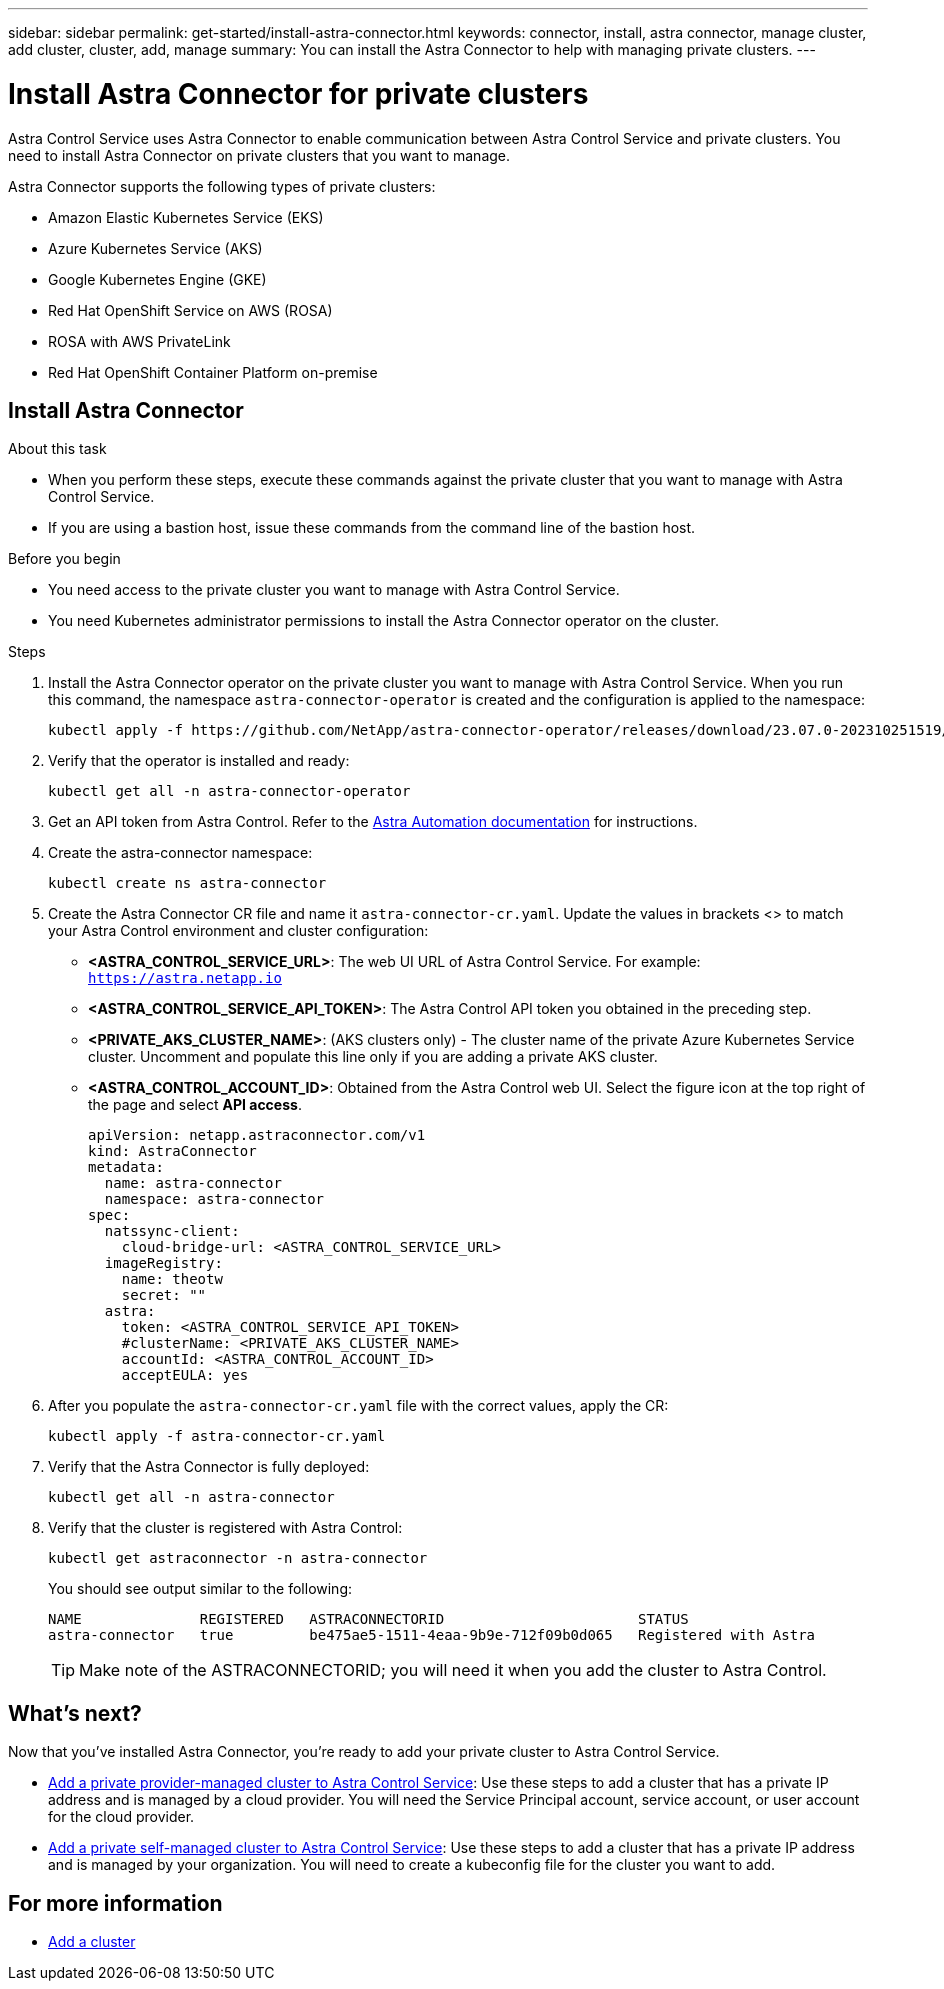 ---
sidebar: sidebar
permalink: get-started/install-astra-connector.html
keywords: connector, install, astra connector, manage cluster, add cluster, cluster, add, manage
summary: You can install the Astra Connector to help with managing private clusters.
---

= Install Astra Connector for private clusters
:hardbreaks:
:icons: font
:imagesdir: ../media/get-started/

[.lead]
Astra Control Service uses Astra Connector to enable communication between Astra Control Service and private clusters. You need to install Astra Connector on private clusters that you want to manage.

Astra Connector supports the following types of private clusters:

* Amazon Elastic Kubernetes Service (EKS)
* Azure Kubernetes Service (AKS)
* Google Kubernetes Engine (GKE)
* Red Hat OpenShift Service on AWS (ROSA)
* ROSA with AWS PrivateLink
* Red Hat OpenShift Container Platform on-premise

//The Astra Connector is required to be installed on private clusters that you want to manage. The version of the Astra Connector that you need to install depends on the type of cluster. Install Astra Connector version 23.10 on private Red Hat OpenShift Service on AWS (ROSA) clusters, and Astra Connector version 23.07 on other types of private clusters and self-managed clusters.

//To add private ROSA clusters, you need to install version 23.10 of the Astra Connector on the cluster. For all other private clusters, including self-managed clusters, install Astra Connector version 23.07.  

//You need to install the older version of the Astra Connector on your private cluster if the cluster is not a ROSA cluster, or is a self-managed cluster. (For ROSA clusters, <<Install the Astra Connector for private ROSA clusters,install the latest version of the Astra Connector>>). 

== Install Astra Connector

.About this task

* When you perform these steps, execute these commands against the private cluster that you want to manage with Astra Control Service.
* If you are using a bastion host, issue these commands from the command line of the bastion host. 
//* *ROSA clusters only*: After you install Astra Connector on your ROSA cluster, the cluster is automatically added to Astra Control Service.

.Before you begin

* You need access to the private cluster you want to manage with Astra Control Service.
* You need Kubernetes administrator permissions to install the Astra Connector operator on the cluster.

.Steps

////

. Apply the correct Astra Connector operator for your cluster type. When you run this command, the correct namespace for the Astra Connector is created and the configuration is applied to the namespace:
+
[role="tabbed-block"]
====

.23.10 (Private ROSA clusters)
--
[source,console]
----
kubectl apply -f https://github.com/NetApp/astra-connector-operator/release-23.10/download/astraconnector_operator.yaml
----
--

.23.07 (All other private clusters)
--
[source,console]
----
kubectl apply -f https://github.com/NetApp/astra-connector-operator/release-23.07/download/astraconnector_operator.yaml
----
--
====

////

. Install the Astra Connector operator on the private cluster you want to manage with Astra Control Service. When you run this command, the namespace `astra-connector-operator` is created and the configuration is applied to the namespace:
+
[source,console]
----
kubectl apply -f https://github.com/NetApp/astra-connector-operator/releases/download/23.07.0-202310251519/astraconnector_operator.yaml
----

. Verify that the operator is installed and ready:
+
[source,console]
----
kubectl get all -n astra-connector-operator
----
. Get an API token from Astra Control. Refer to the https://docs.netapp.com/us-en/astra-automation/get-started/get_api_token.html[Astra Automation documentation^] for instructions.

. Create the astra-connector namespace:
+
[source,console]
----
kubectl create ns astra-connector
----
//. (Astra Connector 23.10 only) Create a secret using the token. Replace <API_TOKEN> with the token you received from Astra Control:
//+
//[source,console]
//----
//kubectl create secret generic astra-token \
//--from-literal=apiToken=<API_TOKEN> \
//-n astra-connector
//----
. Create the Astra Connector CR file and name it `astra-connector-cr.yaml`. Update the values in brackets <> to match your Astra Control environment and cluster configuration:
+
* *<ASTRA_CONTROL_SERVICE_URL>*: The web UI URL of Astra Control Service. For example: `https://astra.netapp.io`
* *<ASTRA_CONTROL_SERVICE_API_TOKEN>*: The Astra Control API token you obtained in the preceding step.
* *<PRIVATE_AKS_CLUSTER_NAME>*: (AKS clusters only) - The cluster name of the private Azure Kubernetes Service cluster. Uncomment and populate this line only if you are adding a private AKS cluster.
* *<ASTRA_CONTROL_ACCOUNT_ID>*: Obtained from the Astra Control web UI. Select the figure icon at the top right of the page and select *API access*.
+
[source,yaml]
----
apiVersion: netapp.astraconnector.com/v1
kind: AstraConnector
metadata:
  name: astra-connector
  namespace: astra-connector
spec:
  natssync-client:
    cloud-bridge-url: <ASTRA_CONTROL_SERVICE_URL>
  imageRegistry:
    name: theotw
    secret: ""
  astra:
    token: <ASTRA_CONTROL_SERVICE_API_TOKEN>
    #clusterName: <PRIVATE_AKS_CLUSTER_NAME>
    accountId: <ASTRA_CONTROL_ACCOUNT_ID>
    acceptEULA: yes
----
. After you populate the `astra-connector-cr.yaml` file with the correct values, apply the CR:
+
[source,console]
----
kubectl apply -f astra-connector-cr.yaml
----
. Verify that the Astra Connector is fully deployed:
+
[source,console]
----
kubectl get all -n astra-connector
----
. Verify that the cluster is registered with Astra Control:
+
[source,console]
----
kubectl get astraconnector -n astra-connector
----
+
You should see output similar to the following:
+
----
NAME              REGISTERED   ASTRACONNECTORID                       STATUS
astra-connector   true         be475ae5-1511-4eaa-9b9e-712f09b0d065   Registered with Astra
----
+
TIP: Make note of the ASTRACONNECTORID; you will need it when you add the cluster to Astra Control.

////

.Steps

. Apply the Astra Connector operator. When you run this command, the correct namespace for the Astra Connector is created and the configuration is applied to the namespace:
+
[source,console]
----
kubectl apply -f https://github.com/NetApp/astra-connector-operator/release-23.07/download/astraconnector_operator.yaml
----
. Verify that the operator is installed and ready:
+
[source,console]
----
kubectl get all -n astra-connector-operator
----

. Create a namespace for the private cluster components.
+
[source,console]
----
kubectl create ns astra-connector
----

. Generate an Astra Control API token using the instructions in the https://docs.netapp.com/us-en/astra-automation/get-started/get_api_token.html[Astra Automation documentation^].

. Modify the example configuration file in the config/samples directory of the Astra Connector operator repository to include values specific to your environment for the following keys:
+
* `spec.natssync-client.cloud-bridge-url`
* `spec.astra.token`
* `spec.astra.clusterName`
* `spec.astra.accountId`
+
NOTE: `spec.astra.clusterName` is only needed if you are importing a private AKS cluster and not providing the kubeconfig file to Astra Control Service. Remove this line if this is not the case.

* `spec.astra.accountId`
+
For example:
+
[source,yaml]
----

----

. Apply the Astra Connector Custom Resource Definition (CRD).
+
[source,console]
----
kubectl apply -f config/samples/astraconnector_v1.yaml -n astra-connector
----

. Check the status of the Astra Connector.
+
[source,console]
----
kubectl get astraconnector astra-connector -n astra-connector
----
+
You should see output similar to the following:
+
[source,console]
----
NAME              REGISTERED   ASTRACONNECTORID
astra-connector   true         22b839aa-8b85-445a-85dd-0b1f53b5ea19
----

////


////
. (Astra Connector 23.10 only) Create a Docker secret to use to pull the Astra Connector image. Replace values in brackets <> with information from your environment:
+
[source,console]
----
kubectl create secret docker-registry regcred \
--docker-username=<ASTRA_ACCOUNT_ID> \
--docker-password=<API_TOKEN> \
-n astra-connector \
--docker-server=cr.astra.netapp.io
----

. Create the correct Astra Connector CR file for the version of the Astra Connector you downloaded and name it `astra-connector-cr.yaml`. Update the values in brackets <> to match your Astra Control environment and cluster configuration:
+
[role="tabbed-block"]
====
.23.10 (Private ROSA clusters)
--
[source,yaml]
----
apiVersion: astra.netapp.io/v1
kind: AstraConnector
metadata:
  name: astra-connector
  namespace: astra-connector
spec:
  astra:
    accountId: <ASTRA_ACCOUNT_ID>
    clusterName: <CLUSTER_NAME>
    skipTLSValidation: true
    tokenRef: astra-token
  natsSyncClient:
    cloudBridgeURL: <ASTRA_CONTROL_HOST_URL>
    hostAliasIP: <ASTRA_HOST_ALIAS_IP_ADDRESS>
  imageRegistry:
    name: cr.astra.netapp.io/astra
    secret: regcred
----
--
.23.07 (All other private clusters)
--
[source,yaml]
----
apiVersion: netapp.astraconnector.com/v1
kind: AstraConnector
metadata:
  name: astra-connector
  namespace: astra-connector
spec:
  natssync-client:
    image: natssync-client:2.0
    cloud-bridge-url: <ASTRA_CONTROL_SERVICE_URL>
  nats:
    image: nats:2.6.1-alpine3.14
  httpproxy-client:
    image: httpproxylet:2.0
  echo-client:
    image: echo-proxylet:2.0
  imageRegistry:
    name: theotw
    secret: otw-secret
  astra:
    token: <ASTRA_CONTROL_SERVICE_API_TOKEN>
    clusterName: <PRIVATE_AKS_CLUSTER_NAME>
    accountId: <ASTRA_CONTROL_ACCOUNT_ID>
    acceptEULA: yes
----
--
====

////


== What's next?

Now that you've installed Astra Connector, you're ready to add your private cluster to Astra Control Service.

* link:add-private-provider-managed-cluster.html[Add a private provider-managed cluster to Astra Control Service^]: Use these steps to add a cluster that has a private IP address and is managed by a cloud provider. You will need the Service Principal account, service account, or user account for the cloud provider.
* link:add-private-self-managed-cluster.html[Add a private self-managed cluster to Astra Control Service^]: Use these steps to add a cluster that has a private IP address and is managed by your organization. You will need to create a kubeconfig file for the cluster you want to add.

== For more information

* link:add-first-cluster.html[Add a cluster^]


